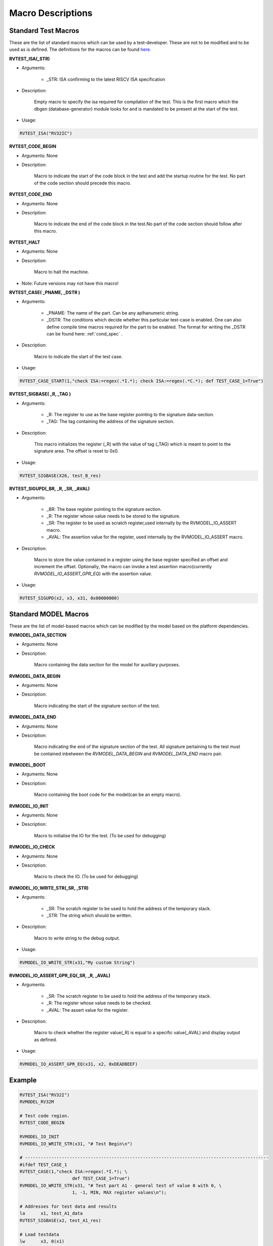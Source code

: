 .. _test_macros:

Macro Descriptions
^^^^^^^^^^^^^^^^^^^

Standard Test Macros
--------------------

These are the list of standard macros which can be used by a test-developer. These are not to be
modified and to be used as is defined. The definitions for the macros can be found `here. <https://gitlab.com/incoresemi/riscof/blob/master/riscof/suite/env/compliance_test.h>`_

**RVTEST_ISA(_STR)**

* Arguments: 
  
    * _STR: ISA confirming to the latest RISCV ISA specification

* Description:

    Empty macro to specify the isa required for compilation of the test. This is the first macro which the dbgen (database-generator) module looks for and is mandated to be present at the start of the test.

* Usage:

.. code-block:: c

    RVTEST_ISA("RV32IC")

**RVTEST_CODE_BEGIN**

* Arguments: None

* Description:

    Macro to indicate the start of the code block in the test and add the startup routine for the test. 
    No part of the code section should precede this macro. 

**RVTEST_CODE_END**

* Arguments: None

* Description:

    Macro to indicate the end of the code block in the test.No part of the code section should follow after this macro.

**RVTEST_HALT**

* Arguments: None

* Description:

    Macro to halt the machine.

* Note: Future versions may not have this macro!


**RVTEST_CASE( _PNAME, _DSTR )**

* Arguments:

    * _PNAME: The name of the part. Can be any aplhanumeric string.

    * _DSTR: The conditions which decide whether this particular test-case is enabled. One can also define compile time macros required for the part to be enabled. The format for writing the _DSTR can be found here: :ref:`cond_spec` .

* Description:

    Macro to indicate the start of the test case.

* Usage:

.. code-block:: c

    RVTEST_CASE_START(1,"check ISA:=regex(.*I.*); check ISA:=regex(.*C.*); def TEST_CASE_1=True")

**RVTEST_SIGBASE( _R, _TAG )**

* Arguments:

    * _R: The register to use as the base register pointing to the signature data-section.

    * _TAG: The tag containing the address of the signature section.

* Description:

    This macro initializes the register (_R) with the value of tag (_TAG) which is meant to point to
    the signature area. The offset is reset to 0x0.

* Usage:

.. code-block:: c

    RVTEST_SIGBASE(X26, test_B_res)

**RVTEST_SIGUPD(_BR, _R, _SR, _AVAL)**

* Arguments:

    * _BR: The base register pointing to the signature section.

    * _R: The register whose value needs to be stored to the signature.

    * _SR: The register to be used as scratch register,used internally by the RVMODEL_IO_ASSERT macro.

    * _AVAL: The assertion value for the register, used internally by the RVMODEL_IO_ASSERT macro.

* Description:

    Macro to store the value contained in a register using the base register specified an offset and increment the offset. Optionally, the macro can invoke a test assertion macro(currently *RVMODEL_IO_ASSERT_GPR_EQ*) with the assertion value.

* Usage:

.. code-block:: c

    RVTEST_SIGUPD(x2, x3, x31, 0x00000000)


Standard MODEL Macros
---------------------

These are the list of model-based macros which can be modified by the model based on the platform
dependencies.

**RVMODEL_DATA_SECTION**

* Arguments: None

* Description:

    Macro containing the data section for the model for auxillary purposes.

**RVMODEL_DATA_BEGIN**

* Arguments: None

* Description:

    Macro indicating the start of the signature section of the test.

**RVMODEL_DATA_END**

* Arguments: None

* Description:

    Macro indicating the end of the signature section of the test. All signature pertaining to the test must be contained inbetween the *RVMODEL_DATA_BEGIN* and *RVMODEL_DATA_END* macro pair.

**RVMODEL_BOOT**

* Arguments: None

* Description:

    Macro containing the boot code for the model(can be an empty macro).

**RVMODEL_IO_INIT**

* Arguments: None

* Description:

    Macro to initialise the IO for the test. (To be used for debugging)

**RVMODEL_IO_CHECK**

* Arguments: None

* Description:

    Macro to check the IO. (To be used for debugging)

**RVMODEL_IO_WRITE_STR(_SR, _STR)**

* Arguments:

    * _SR: The scratch register to be used to hold the address of the temporary stack.

    * _STR: The string which should be written.

* Description:

    Macro to write string to the debug output. 

* Usage:

.. code-block:: c

    RVMODEL_IO_WRITE_STR(x31,"My custom String")


**RVMODEL_IO_ASSERT_GPR_EQ(_SR, _R, _AVAL)**

* Arguments:

    * _SR: The scratch register to be used to hold the address of the temporary stack.

    * _R: The register whose value needs to be checked.

    * _AVAL: The assert value for the register.

* Description:

    Macro to check whether the register value(_R) is equal to a specific value(_AVAL) and display output as defined.

* Usage:

.. code-block:: c

    RVMODEL_IO_ASSERT_GPR_EQ(x31, x2, 0xDEADBEEF)

Example
-------
.. code-block:: c

    RVTEST_ISA("RV32I")
    RVMODEL_RV32M

    # Test code region.
    RVTEST_CODE_BEGIN

    RVMODEL_IO_INIT
    RVMODEL_IO_WRITE_STR(x31, "# Test Begin\n")

    # ---------------------------------------------------------------------------------------------
    #ifdef TEST_CASE_1
    RVTEST_CASE(1,"check ISA:=regex(.*I.*); \
                        def TEST_CASE_1=True")
    RVMODEL_IO_WRITE_STR(x31, "# Test part A1 - general test of value 0 with 0, \
                        1, -1, MIN, MAX register values\n");

    # Addresses for test data and results
    la      x1, test_A1_data
    RVTEST_SIGBASE(x2, test_A1_res)

    # Load testdata
    lw      x3, 0(x1)

    # Register initialization
    li      x4, 0
    li      x5, 1
    li      x6, -1
    li      x7, 0x7FFFFFFF
    li      x8, 0x80000000

    # Test
    add     x4, x3, x4
    add     x5, x3, x5
    add     x6, x3, x6
    add     x7, x3, x7
    add     x8, x3, x8

    # Store results
    RVTEST_SIGUPD(x2, x3, 0x00000000)
    RVTEST_SIGUPD(x2, x4, 0x00000000)
    RVTEST_SIGUPD(x2, x5, 0x00000001)
    RVTEST_SIGUPD(x2, x6, 0xFFFFFFFF)
    RVTEST_SIGUPD(x2, x7, 0x7FFFFFFF)
    RVTEST_SIGUPD(x2, x8, 0x80000000)

    RVMODEL_IO_WRITE_STR(x31, "# Test part A1  - Complete\n");
    #endif
    RVTEST_HALT

    RVTEST_CODE_END

    test_A1_data:
        .word 0

    RVMODEL_DATA_BEGIN

    test_A1_res:
        .fill 6, 4, -1

    RVMODEL_DATA_END





